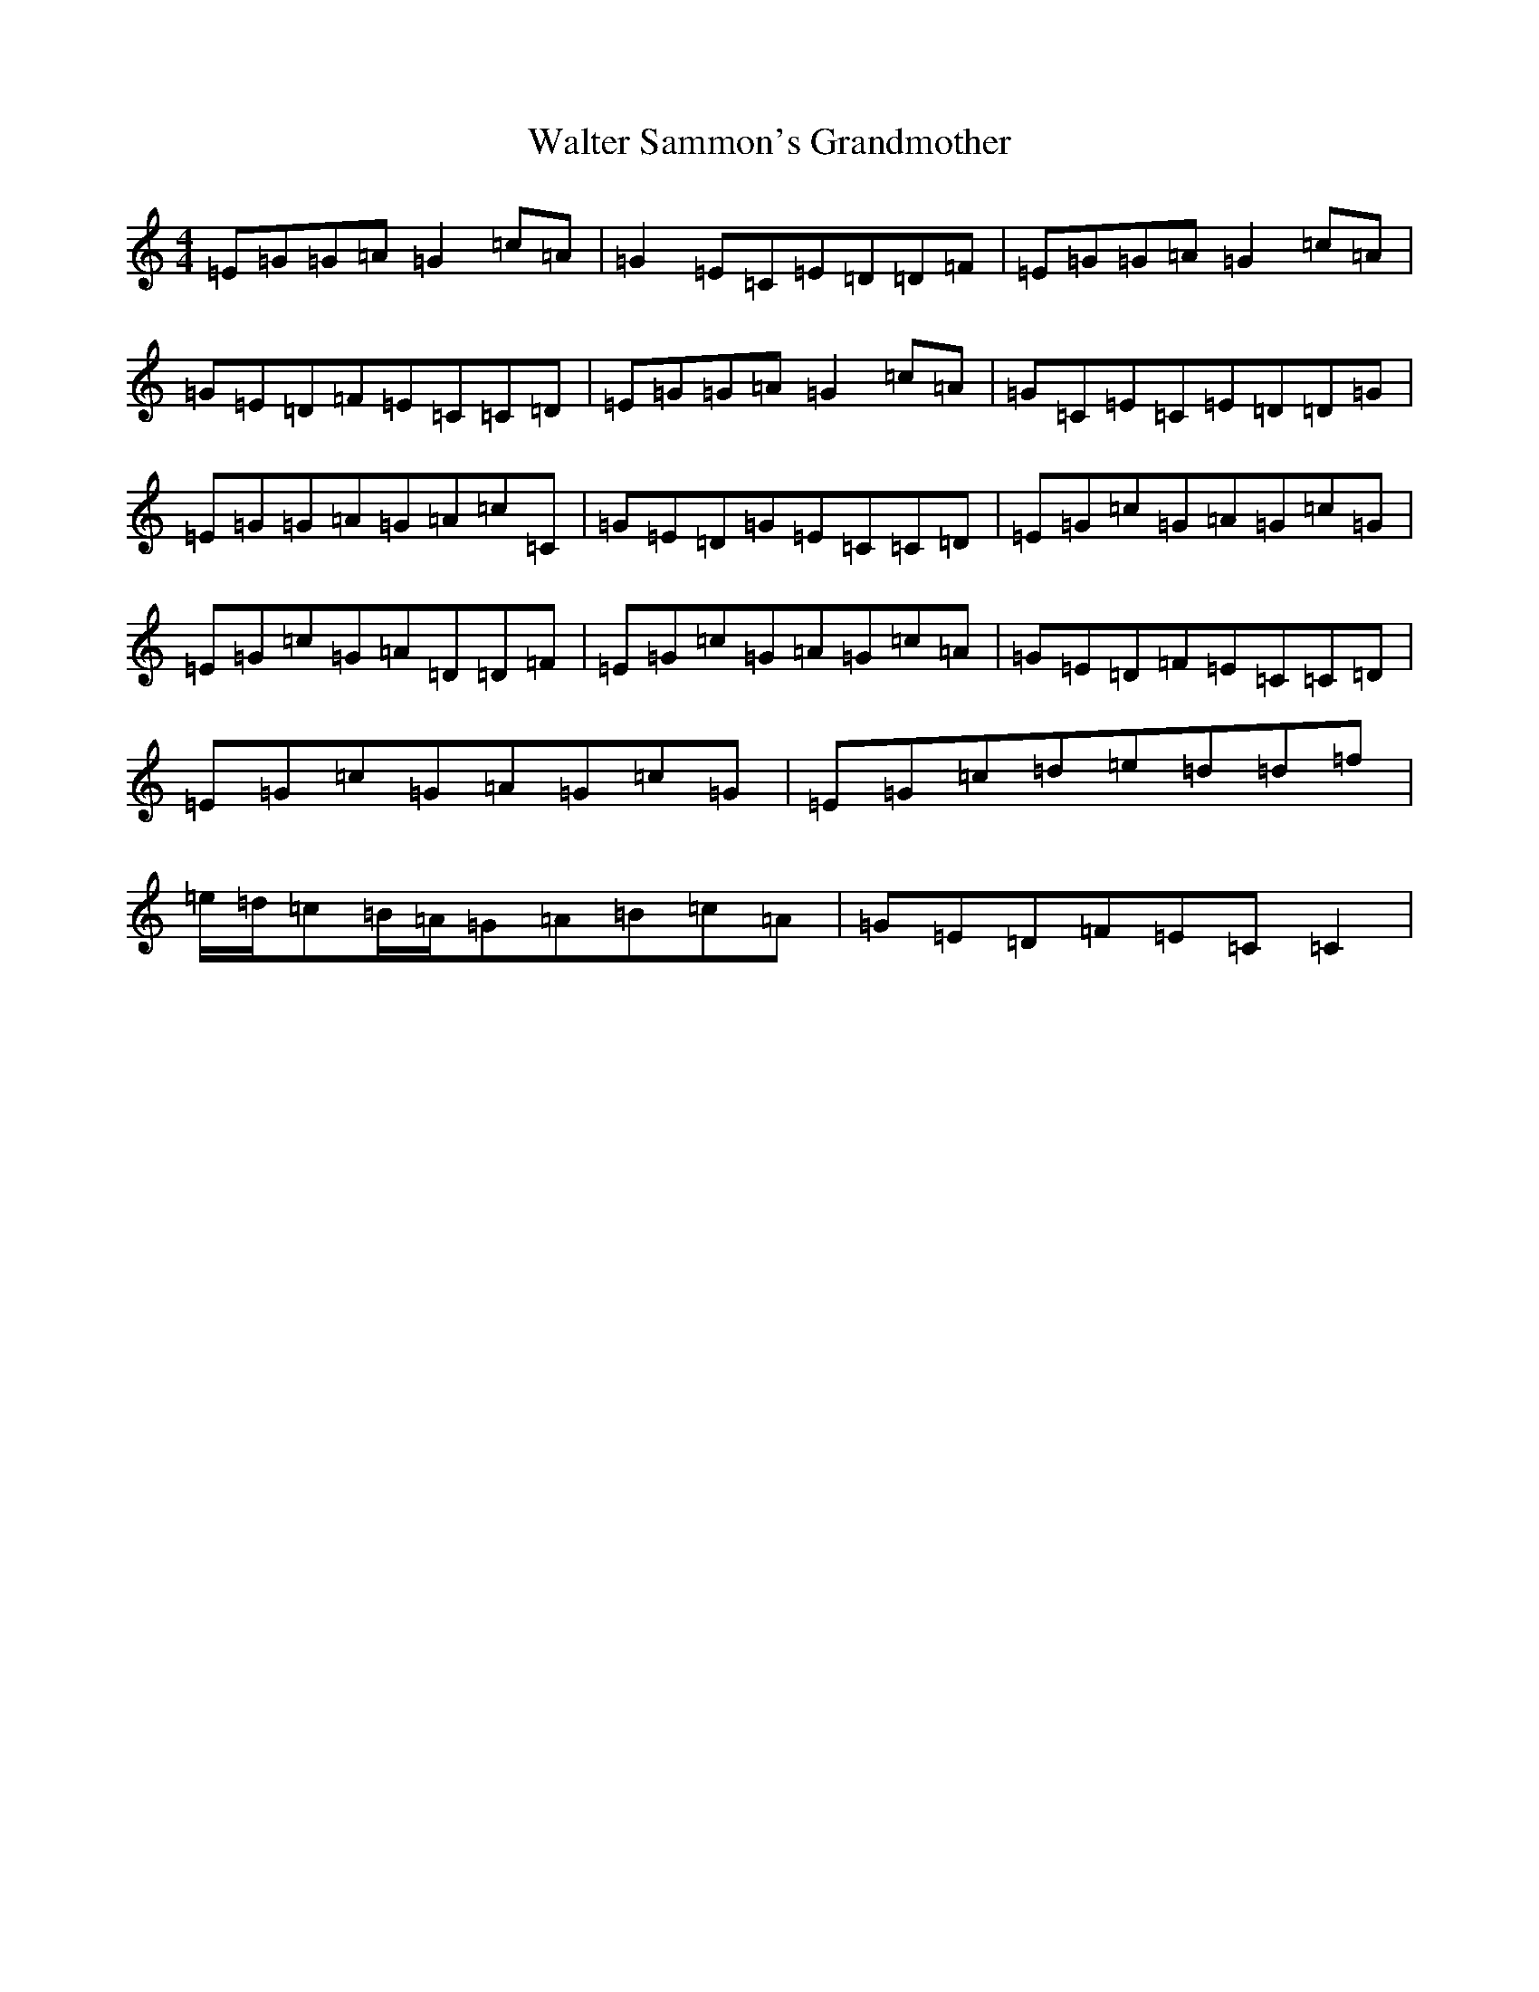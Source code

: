 X: 22077
T: Walter Sammon's Grandmother
S: https://thesession.org/tunes/1701#setting15124
R: reel
M:4/4
L:1/8
K: C Major
=E=G=G=A=G2=c=A|=G2=E=C=E=D=D=F|=E=G=G=A=G2=c=A|=G=E=D=F=E=C=C=D|=E=G=G=A=G2=c=A|=G=C=E=C=E=D=D=G|=E=G=G=A=G=A=c=C|=G=E=D=G=E=C=C=D|=E=G=c=G=A=G=c=G|=E=G=c=G=A=D=D=F|=E=G=c=G=A=G=c=A|=G=E=D=F=E=C=C=D|=E=G=c=G=A=G=c=G|=E=G=c=d=e=d=d=f|=e/2=d/2=c=B/2=A/2=G=A=B=c=A|=G=E=D=F=E=C=C2|